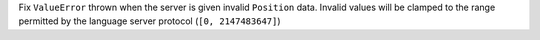 Fix ``ValueError`` thrown when the server is given invalid ``Position`` data.
Invalid values will be clamped to the range permitted by the language server protocol (``[0, 2147483647]``)
